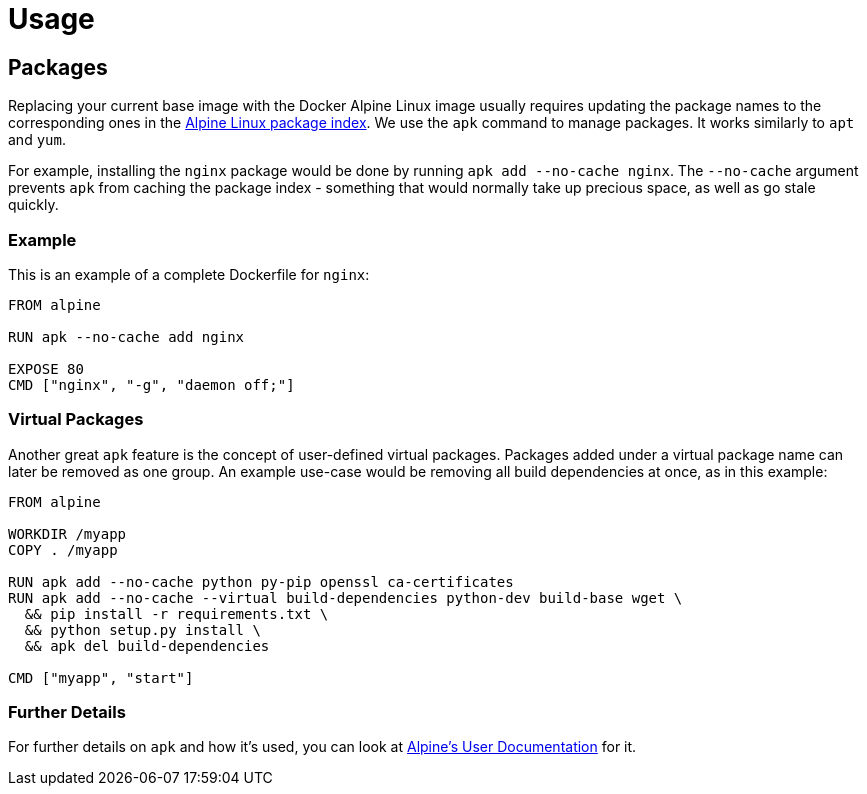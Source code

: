 = Usage

== Packages
Replacing your current base image with the Docker Alpine Linux image usually requires updating the package names to the corresponding ones in the https://pkgs.alpinelinux.org[Alpine Linux package index].
We use the `apk` command to manage packages.
It works similarly to `apt` and `yum`.

For example, installing the `nginx` package would be done by running `apk add --no-cache nginx`.
The `--no-cache` argument prevents `apk` from caching the package index - something that would normally take up precious space, as well as go stale quickly.

=== Example
This is an example of a complete Dockerfile for `nginx`:
[source, dockerfile]
----
FROM alpine

RUN apk --no-cache add nginx

EXPOSE 80
CMD ["nginx", "-g", "daemon off;"]
----

=== Virtual Packages
Another great `apk` feature is the concept of user-defined virtual packages.
Packages added under a virtual package name can later be removed as one group.
An example use-case would be removing all build dependencies at once, as in this example:
[source, dockerfile]
----
FROM alpine

WORKDIR /myapp
COPY . /myapp

RUN apk add --no-cache python py-pip openssl ca-certificates
RUN apk add --no-cache --virtual build-dependencies python-dev build-base wget \
  && pip install -r requirements.txt \
  && python setup.py install \
  && apk del build-dependencies

CMD ["myapp", "start"]
----

// COMBAK: update docs link
=== Further Details
For further details on `apk` and how it's used, you can look at https://docs.alpinelinux.org/user-handbook/0.1a/Working/apk.html[Alpine's User Documentation] for it.
